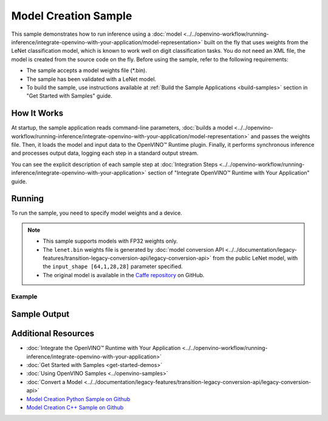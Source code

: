 Model Creation Sample
=====================


.. meta::
   :description: Learn how to create a model on the fly with a
                 provided weights file and infer it later using Synchronous
                 Inference Request API (Python, C++).


This sample demonstrates how to run inference using a :doc:`model <../../openvino-workflow/running-inference/integrate-openvino-with-your-application/model-representation>`
built on the fly that uses weights from the LeNet classification model, which is
known to work well on digit classification tasks. You do not need an XML file,
the model is created from the source code on the fly. Before using the sample,
refer to the following requirements:

- The sample accepts a model weights file (\*.bin).
- The sample has been validated with a LeNet model.
- To build the sample, use instructions available at :ref:`Build the Sample Applications <build-samples>`
  section in "Get Started with Samples" guide.


How It Works
####################

At startup, the sample application reads command-line parameters, :doc:`builds a model <../../openvino-workflow/running-inference/integrate-openvino-with-your-application/model-representation>`
and passes the weights file. Then, it loads the model and input data to the OpenVINO™
Runtime plugin. Finally, it performs synchronous inference and processes output
data, logging each step in a standard output stream.

.. tab-set::

   .. tab-item:: Python
      :sync: python

      .. scrollbox::

         .. doxygensnippet:: samples/python/model_creation_sample/model_creation_sample.py
            :language: python

   .. tab-item:: C++
      :sync: cpp

      .. scrollbox::

         .. doxygensnippet:: samples/cpp/model_creation_sample/main.cpp
            :language: cpp


You can see the explicit description of each sample step at :doc:`Integration Steps <../../openvino-workflow/running-inference/integrate-openvino-with-your-application>` section of "Integrate OpenVINO™ Runtime with Your Application" guide.

Running
####################

To run the sample, you need to specify model weights and a device.


.. tab-set::

   .. tab-item:: Python
      :sync: python

      .. code-block:: console

         python model_creation_sample.py <path_to_weights_file> <device_name>

   .. tab-item:: C++
      :sync: cpp

      .. code-block:: console

         model_creation_sample <path_to_weights_file> <device_name>


.. note::

   - This sample supports models with FP32 weights only.
   - The ``lenet.bin`` weights file is generated by
     :doc:`model conversion API <../../documentation/legacy-features/transition-legacy-conversion-api/legacy-conversion-api>`
     from the public LeNet model, with the ``input_shape [64,1,28,28]`` parameter specified.
   - The original model is available in the
     `Caffe repository <https://github.com/BVLC/caffe/tree/master/examples/mnist>`__ on GitHub.

Example
++++++++++++++++++++

.. tab-set::

   .. tab-item:: Python
      :sync: python

      .. code-block:: console

         python model_creation_sample.py lenet.bin GPU


   .. tab-item:: C++
      :sync: cpp

      .. code-block:: console

         model_creation_sample lenet.bin GPU


Sample Output
####################

.. tab-set::

   .. tab-item:: Python
      :sync: python

      The sample application logs each step in a standard output stream and outputs 10 inference results.

      .. code-block:: console

         [ INFO ] Creating OpenVINO Runtime Core
         [ INFO ] Loading the model using openvino with weights from lenet.bin
         [ INFO ] Loading the model to the plugin
         [ INFO ] Starting inference in synchronous mode
         [ INFO ] Top 1 results:
         [ INFO ] Image 0
         [ INFO ]
         [ INFO ] classid probability label
         [ INFO ] -------------------------
         [ INFO ] 0       1.0000000   0
         [ INFO ]
         [ INFO ] Image 1
         [ INFO ]
         [ INFO ] classid probability label
         [ INFO ] -------------------------
         [ INFO ] 1       1.0000000   1
         [ INFO ]
         [ INFO ] Image 2
         [ INFO ]
         [ INFO ] classid probability label
         [ INFO ] -------------------------
         [ INFO ] 2       1.0000000   2
         [ INFO ]
         [ INFO ] Image 3
         [ INFO ]
         [ INFO ] classid probability label
         [ INFO ] -------------------------
         [ INFO ] 3       1.0000000   3
         [ INFO ]
         [ INFO ] Image 4
         [ INFO ]
         [ INFO ] classid probability label
         [ INFO ] -------------------------
         [ INFO ] 4       1.0000000   4
         [ INFO ]
         [ INFO ] Image 5
         [ INFO ]
         [ INFO ] classid probability label
         [ INFO ] -------------------------
         [ INFO ] 5       1.0000000   5
         [ INFO ]
         [ INFO ] Image 6
         [ INFO ]
         [ INFO ] classid probability label
         [ INFO ] -------------------------
         [ INFO ] 6       1.0000000   6
         [ INFO ]
         [ INFO ] Image 7
         [ INFO ]
         [ INFO ] classid probability label
         [ INFO ] -------------------------
         [ INFO ] 7       1.0000000   7
         [ INFO ]
         [ INFO ] Image 8
         [ INFO ]
         [ INFO ] classid probability label
         [ INFO ] -------------------------
         [ INFO ] 8       1.0000000   8
         [ INFO ]
         [ INFO ] Image 9
         [ INFO ]
         [ INFO ] classid probability label
         [ INFO ] -------------------------
         [ INFO ] 9       1.0000000   9
         [ INFO ]
         [ INFO ] This sample is an API example, for any performance measurements please use the dedicated benchmark_app tool

   .. tab-item:: C++
      :sync: cpp

      The sample application logs each step in a standard output stream and outputs top-10 inference results.

      .. code-block:: console

         [ INFO ] OpenVINO Runtime version ......... <version>
         [ INFO ] Build ........... <build>
         [ INFO ]
         [ INFO ] Device info:
         [ INFO ] GPU
         [ INFO ] Intel GPU plugin version ......... <version>
         [ INFO ] Build ........... <build>
         [ INFO ]
         [ INFO ]
         [ INFO ] Create model from weights: lenet.bin
         [ INFO ] model name: lenet
         [ INFO ]     inputs
         [ INFO ]         input name: NONE
         [ INFO ]         input type: f32
         [ INFO ]         input shape: {64, 1, 28, 28}
         [ INFO ]     outputs
         [ INFO ]         output name: output_tensor
         [ INFO ]         output type: f32
         [ INFO ]         output shape: {64, 10}
         [ INFO ] Batch size is 10
         [ INFO ] model name: lenet
         [ INFO ]     inputs
         [ INFO ]         input name: NONE
         [ INFO ]         input type: u8
         [ INFO ]         input shape: {10, 28, 28, 1}
         [ INFO ]     outputs
         [ INFO ]         output name: output_tensor
         [ INFO ]         output type: f32
         [ INFO ]         output shape: {10, 10}
         [ INFO ] Compiling a model for the GPU device
         [ INFO ] Create infer request
         [ INFO ] Combine images in batch and set to input tensor
         [ INFO ] Start sync inference
         [ INFO ] Processing output tensor

         Top 1 results:

         Image 0

         classid probability label
         ------- ----------- -----
         0       1.0000000   0

         Image 1

         classid probability label
         ------- ----------- -----
         1       1.0000000   1

         Image 2

         classid probability label
         ------- ----------- -----
         2       1.0000000   2

         Image 3

         classid probability label
         ------- ----------- -----
         3       1.0000000   3

         Image 4

         classid probability label
         ------- ----------- -----
         4       1.0000000   4

         Image 5

         classid probability label
         ------- ----------- -----
         5       1.0000000   5

         Image 6

         classid probability label
         ------- ----------- -----
         6       1.0000000   6

         Image 7

         classid probability label
         ------- ----------- -----
         7       1.0000000   7

         Image 8

         classid probability label
         ------- ----------- -----
         8       1.0000000   8

         Image 9

         classid probability label
         ------- ----------- -----
         9       1.0000000   9


Additional Resources
####################

- :doc:`Integrate the OpenVINO™ Runtime with Your Application <../../openvino-workflow/running-inference/integrate-openvino-with-your-application>`
- :doc:`Get Started with Samples <get-started-demos>`
- :doc:`Using OpenVINO Samples <../openvino-samples>`
- :doc:`Convert a Model <../../documentation/legacy-features/transition-legacy-conversion-api/legacy-conversion-api>`
- `Model Creation Python Sample on Github <https://github.com/openvinotoolkit/openvino/blob/releases/2024/6/samples/python/model_creation_sample/README.md>`__
- `Model Creation C++ Sample on Github <https://github.com/openvinotoolkit/openvino/blob/releases/2024/6/samples/cpp/model_creation_sample/README.md>`__
